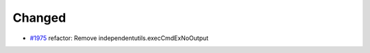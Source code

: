 .. _#1975:  https://github.com/fox0430/moe/pull/1975

Changed
.......

- `#1975`_ refactor: Remove independentutils.execCmdExNoOutput

